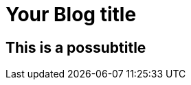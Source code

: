 = Your Blog title

== This is a possubtitle

// See https://hubpress.gitbooks.io/hubpress-knowledgebase/content/ for  information about the parameters.
//:hp-image: /covers/cover.png
// :published_at: 2019-01-31
// :hp-tags: HubPress, Blog, Open_Source,
// :hp-alt-title: My English Title
